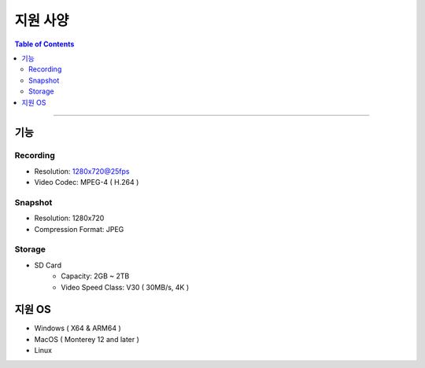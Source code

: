 *********************************
지원 사양
*********************************

.. contents:: Table of Contents

---------

기능 
====

Recording
----------
- Resolution: 1280x720@25fps
- Video Codec: MPEG-4 ( H.264 )

Snapshot
---------
- Resolution: 1280x720
- Compression Format: JPEG

Storage
--------
- SD Card
    - Capacity: 2GB ~ 2TB
    - Video Speed Class: V30 ( 30MB/s, 4K )

지원 OS
=======
- Windows ( X64 & ARM64 )
- MacOS ( Monterey 12 and later )
- Linux